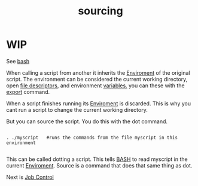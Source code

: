 :PROPERTIES:
:ID:       71a06db5-8373-40ea-b9ee-c5edae3af8ec
:END:
#+title: sourcing
* WIP

See [[id:59149063-856c-4586-a408-fd74390ba777][bash]]

When calling a script from another it inherits the [[id:f89908f1-a468-4b64-b55f-48611a2c79bf][Enviroment]] of the original script.  The environment can be considered the current working directory, open [[id:cafb4e47-339b-4f4a-b1f3-0ebbb8317668][file descriptors]], and environment [[id:a374972e-fa92-40c9-a7d1-d0f8cbca1614][variables.]] you can these with the [[id:19a79b7e-383a-4aa1-8626-e98ef7c08983][export]] command.

When a script finishes running its [[id:f89908f1-a468-4b64-b55f-48611a2c79bf][Enviroment]] is discarded.  This is why you cant run a script to change the current working directory.

But you can source the script.  You do this with the dot command.

#+begin_src shell

. ./myscript   #runs the commands from the file myscript in this environment

#+end_src

This can be called dotting a script.  This tells [[id:59149063-856c-4586-a408-fd74390ba777][BASH]] to read myscript in the current [[id:f89908f1-a468-4b64-b55f-48611a2c79bf][Enviroment]].  Source is a command that does that same thing as dot.

Next is [[id:34adfe97-3601-488b-ba3f-a9204d9c53e2][Job Control]]
